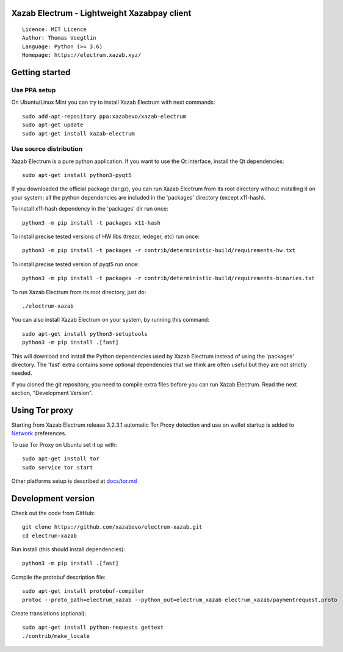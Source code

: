 Xazab Electrum - Lightweight Xazabpay client
=====================================

::

  Licence: MIT Licence
  Author: Thomas Voegtlin
  Language: Python (>= 3.6)
  Homepage: https://electrum.xazab.xyz/


.. image:: https://travis-ci.org/xazabevo/electrum-xazab.svg?branch=master
    :target: https://travis-ci.org/xazabevo/electrum-xazab
    :alt: Build Status





Getting started
===============


Use PPA setup
-------------

On Ubuntu/Linux Mint you can try to install Xazab Electrum with next commands::

    sudo add-apt-repository ppa:xazabevo/xazab-electrum
    sudo apt-get update
    sudo apt-get install xazab-electrum


Use source distribution
-----------------------

Xazab Electrum is a pure python application. If you want to use the
Qt interface, install the Qt dependencies::

    sudo apt-get install python3-pyqt5

If you downloaded the official package (tar.gz), you can run
Xazab Electrum from its root directory without installing it on your
system; all the python dependencies are included in the 'packages'
directory (except x11-hash).

To install x11-hash dependency in the 'packages' dir run once::

    python3 -m pip install -t packages x11-hash

To install precise tested versions of HW libs (trezor, ledeger, etc) run once::

    python3 -m pip install -t packages -r contrib/deterministic-build/requirements-hw.txt

To install precise tested version of pyqt5 run once::

    python3 -m pip install -t packages -r contrib/deterministic-build/requirements-binaries.txt

To run Xazab Electrum from its root directory, just do::

    ./electrum-xazab

You can also install Xazab Electrum on your system, by running this command::

    sudo apt-get install python3-setuptools
    python3 -m pip install .[fast]

This will download and install the Python dependencies used by
Xazab Electrum instead of using the 'packages' directory.
The 'fast' extra contains some optional dependencies that we think
are often useful but they are not strictly needed.

If you cloned the git repository, you need to compile extra files
before you can run Xazab Electrum. Read the next section, "Development
Version".


Using Tor proxy
===============

Starting from Xazab Electrum release 3.2.3.1 automatic Tor Proxy
detection and use on wallet startup is added to
`Network <docs/tor/tor-proxy-on-startup.md>`_ preferences.

To use Tor Proxy on Ubuntu set it up with::

    sudo apt-get install tor
    sudo service tor start

Other platforms setup is described at `docs/tor.md <docs/tor.md>`_

Development version
===================

Check out the code from GitHub::

    git clone https://github.com/xazabevo/electrum-xazab.git
    cd electrum-xazab

Run install (this should install dependencies)::

    python3 -m pip install .[fast]


Compile the protobuf description file::

    sudo apt-get install protobuf-compiler
    protoc --proto_path=electrum_xazab --python_out=electrum_xazab electrum_xazab/paymentrequest.proto

Create translations (optional)::

    sudo apt-get install python-requests gettext
    ./contrib/make_locale

